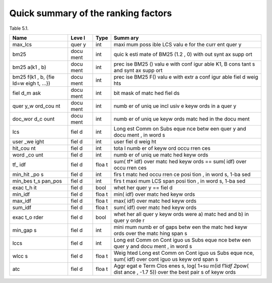 Quick summary of the ranking factors
~~~~~~~~~~~~~~~~~~~~~~~~~~~~~~~~~~~~

Table 5.1.

+------+------+------+------+
| Name | Leve | Type | Summ |
|      | l    |      | ary  |
+======+======+======+======+
| max\ | quer | int  | maxi |
| _lcs | y    |      | mum  |
|      |      |      | poss |
|      |      |      | ible |
|      |      |      | LCS  |
|      |      |      | valu |
|      |      |      | e    |
|      |      |      | for  |
|      |      |      | the  |
|      |      |      | curr |
|      |      |      | ent  |
|      |      |      | quer |
|      |      |      | y    |
+------+------+------+------+
| bm25 | docu | int  | quic |
|      | ment |      | k    |
|      |      |      | esti |
|      |      |      | mate |
|      |      |      | of   |
|      |      |      | BM25 |
|      |      |      | (1.2 |
|      |      |      | ,    |
|      |      |      | 0)   |
|      |      |      | with |
|      |      |      | out  |
|      |      |      | synt |
|      |      |      | ax   |
|      |      |      | supp |
|      |      |      | ort  |
+------+------+------+------+
| bm25 | docu | int  | prec |
| a(k1 | ment |      | ise  |
| ,    |      |      | BM25 |
| b)   |      |      | ()   |
|      |      |      | valu |
|      |      |      | e    |
|      |      |      | with |
|      |      |      | conf |
|      |      |      | igur |
|      |      |      | able |
|      |      |      | K1,  |
|      |      |      | B    |
|      |      |      | cons |
|      |      |      | tant |
|      |      |      | s    |
|      |      |      | and  |
|      |      |      | synt |
|      |      |      | ax   |
|      |      |      | supp |
|      |      |      | ort  |
+------+------+------+------+
| bm25 | docu | int  | prec |
| f(k1 | ment |      | ise  |
| ,    |      |      | BM25 |
| b,   |      |      | F()  |
| {fie |      |      | valu |
| ld=w |      |      | e    |
| eigh |      |      | with |
| t,   |      |      | extr |
| …})  |      |      | a    |
|      |      |      | conf |
|      |      |      | igur |
|      |      |      | able |
|      |      |      | fiel |
|      |      |      | d    |
|      |      |      | weig |
|      |      |      | hts  |
+------+------+------+------+
| fiel | docu | int  | bit  |
| d\_m | ment |      | mask |
| ask  |      |      | of   |
|      |      |      | matc |
|      |      |      | hed  |
|      |      |      | fiel |
|      |      |      | ds   |
+------+------+------+------+
| quer | docu | int  | numb |
| y\_w | ment |      | er   |
| ord\ |      |      | of   |
| _cou |      |      | uniq |
| nt   |      |      | ue   |
|      |      |      | incl |
|      |      |      | usiv |
|      |      |      | e    |
|      |      |      | keyw |
|      |      |      | ords |
|      |      |      | in a |
|      |      |      | quer |
|      |      |      | y    |
+------+------+------+------+
| doc\ | docu | int  | numb |
| _wor | ment |      | er   |
| d\_c |      |      | of   |
| ount |      |      | uniq |
|      |      |      | ue   |
|      |      |      | keyw |
|      |      |      | ords |
|      |      |      | matc |
|      |      |      | hed  |
|      |      |      | in   |
|      |      |      | the  |
|      |      |      | docu |
|      |      |      | ment |
+------+------+------+------+
| lcs  | fiel | int  | Long |
|      | d    |      | est  |
|      |      |      | Comm |
|      |      |      | on   |
|      |      |      | Subs |
|      |      |      | eque |
|      |      |      | nce  |
|      |      |      | betw |
|      |      |      | een  |
|      |      |      | quer |
|      |      |      | y    |
|      |      |      | and  |
|      |      |      | docu |
|      |      |      | ment |
|      |      |      | ,    |
|      |      |      | in   |
|      |      |      | word |
|      |      |      | s    |
+------+------+------+------+
| user | fiel | int  | user |
| \_we | d    |      | fiel |
| ight |      |      | d    |
|      |      |      | weig |
|      |      |      | ht   |
+------+------+------+------+
| hit\ | fiel | int  | tota |
| _cou | d    |      | l    |
| nt   |      |      | numb |
|      |      |      | er   |
|      |      |      | of   |
|      |      |      | keyw |
|      |      |      | ord  |
|      |      |      | occu |
|      |      |      | rren |
|      |      |      | ces  |
+------+------+------+------+
| word | fiel | int  | numb |
| \_co | d    |      | er   |
| unt  |      |      | of   |
|      |      |      | uniq |
|      |      |      | ue   |
|      |      |      | matc |
|      |      |      | hed  |
|      |      |      | keyw |
|      |      |      | ords |
+------+------+------+------+
| tf\_ | fiel | floa | sum( |
| idf  | d    | t    | tf\* |
|      |      |      | idf) |
|      |      |      | over |
|      |      |      | matc |
|      |      |      | hed  |
|      |      |      | keyw |
|      |      |      | ords |
|      |      |      | ==   |
|      |      |      | sum( |
|      |      |      | idf) |
|      |      |      | over |
|      |      |      | occu |
|      |      |      | rren |
|      |      |      | ces  |
+------+------+------+------+
| min\ | fiel | int  | firs |
| _hit | d    |      | t    |
| \_po |      |      | matc |
| s    |      |      | hed  |
|      |      |      | occu |
|      |      |      | rren |
|      |      |      | ce   |
|      |      |      | posi |
|      |      |      | tion |
|      |      |      | ,    |
|      |      |      | in   |
|      |      |      | word |
|      |      |      | s,   |
|      |      |      | 1-ba |
|      |      |      | sed  |
+------+------+------+------+
| min\ | fiel | int  | firs |
| _bes | d    |      | t    |
| t\_s |      |      | maxi |
| pan\ |      |      | mum  |
| _pos |      |      | LCS  |
|      |      |      | span |
|      |      |      | posi |
|      |      |      | tion |
|      |      |      | ,    |
|      |      |      | in   |
|      |      |      | word |
|      |      |      | s,   |
|      |      |      | 1-ba |
|      |      |      | sed  |
+------+------+------+------+
| exac | fiel | bool | whet |
| t\_h | d    |      | her  |
| it   |      |      | quer |
|      |      |      | y    |
|      |      |      | ==   |
|      |      |      | fiel |
|      |      |      | d    |
+------+------+------+------+
| min\ | fiel | floa | min( |
| _idf | d    | t    | idf) |
|      |      |      | over |
|      |      |      | matc |
|      |      |      | hed  |
|      |      |      | keyw |
|      |      |      | ords |
+------+------+------+------+
| max\ | fiel | floa | max( |
| _idf | d    | t    | idf) |
|      |      |      | over |
|      |      |      | matc |
|      |      |      | hed  |
|      |      |      | keyw |
|      |      |      | ords |
+------+------+------+------+
| sum\ | fiel | floa | sum( |
| _idf | d    | t    | idf) |
|      |      |      | over |
|      |      |      | matc |
|      |      |      | hed  |
|      |      |      | keyw |
|      |      |      | ords |
+------+------+------+------+
| exac | fiel | bool | whet |
| t\_o | d    |      | her  |
| rder |      |      | all  |
|      |      |      | quer |
|      |      |      | y    |
|      |      |      | keyw |
|      |      |      | ords |
|      |      |      | were |
|      |      |      | a)   |
|      |      |      | matc |
|      |      |      | hed  |
|      |      |      | and  |
|      |      |      | b)   |
|      |      |      | in   |
|      |      |      | quer |
|      |      |      | y    |
|      |      |      | orde |
|      |      |      | r    |
+------+------+------+------+
| min\ | fiel | int  | mini |
| _gap | d    |      | mum  |
| s    |      |      | numb |
|      |      |      | er   |
|      |      |      | of   |
|      |      |      | gaps |
|      |      |      | betw |
|      |      |      | een  |
|      |      |      | the  |
|      |      |      | matc |
|      |      |      | hed  |
|      |      |      | keyw |
|      |      |      | ords |
|      |      |      | over |
|      |      |      | the  |
|      |      |      | matc |
|      |      |      | hing |
|      |      |      | span |
|      |      |      | s    |
+------+------+------+------+
| lccs | fiel | int  | Long |
|      | d    |      | est  |
|      |      |      | Comm |
|      |      |      | on   |
|      |      |      | Cont |
|      |      |      | iguo |
|      |      |      | us   |
|      |      |      | Subs |
|      |      |      | eque |
|      |      |      | nce  |
|      |      |      | betw |
|      |      |      | een  |
|      |      |      | quer |
|      |      |      | y    |
|      |      |      | and  |
|      |      |      | docu |
|      |      |      | ment |
|      |      |      | ,    |
|      |      |      | in   |
|      |      |      | word |
|      |      |      | s    |
+------+------+------+------+
| wlcc | fiel | floa | Weig |
| s    | d    | t    | hted |
|      |      |      | Long |
|      |      |      | est  |
|      |      |      | Comm |
|      |      |      | on   |
|      |      |      | Cont |
|      |      |      | iguo |
|      |      |      | us   |
|      |      |      | Subs |
|      |      |      | eque |
|      |      |      | nce, |
|      |      |      | sum( |
|      |      |      | idf) |
|      |      |      | over |
|      |      |      | cont |
|      |      |      | iguo |
|      |      |      | us   |
|      |      |      | keyw |
|      |      |      | ord  |
|      |      |      | span |
|      |      |      | s    |
+------+------+------+------+
| atc  | fiel | floa | Aggr |
|      | d    | t    | egat |
|      |      |      | e    |
|      |      |      | Term |
|      |      |      | Clos |
|      |      |      | enes |
|      |      |      | s,   |
|      |      |      | log( |
|      |      |      | 1+su |
|      |      |      | m(id |
|      |      |      | f1\  |
|      |      |      | *idf |
|      |      |      | 2*\  |
|      |      |      | pow( |
|      |      |      | dist |
|      |      |      | ance |
|      |      |      | ,    |
|      |      |      | -1.7 |
|      |      |      | 5))  |
|      |      |      | over |
|      |      |      | the  |
|      |      |      | best |
|      |      |      | pair |
|      |      |      | s    |
|      |      |      | of   |
|      |      |      | keyw |
|      |      |      | ords |
+------+------+------+------+
